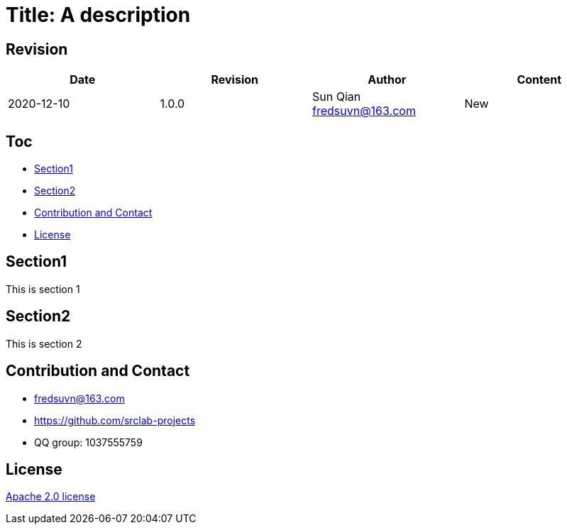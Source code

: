 = Title: A description

== Revision

[options="header"]
|===
|Date|Revision|Author|Content
|2020-12-10|1.0.0|Sun Qian fredsuvn@163.com|New
|===

== Toc

- <<section1>>
- <<section2>>
- <<contact>>
- <<license>>

[#section1]
== Section1

This is section 1

[#section2]
== Section2

This is section 2

[#contact]
== Contribution and Contact

* fredsuvn@163.com
* https://github.com/srclab-projects
* QQ group: 1037555759

[#license]
== License

https://www.apache.org/licenses/LICENSE-2.0.html[Apache 2.0 license]
